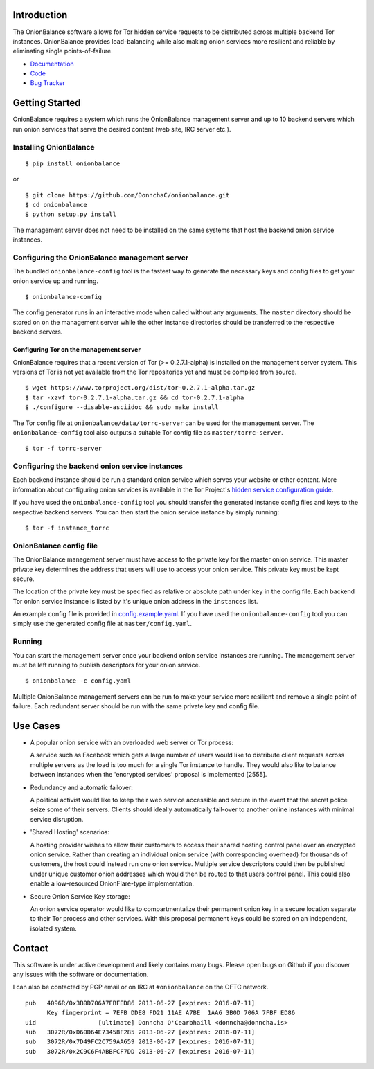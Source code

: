 Introduction
------------

The OnionBalance software allows for Tor hidden service requests to be distributed across multiple backend Tor instances. OnionBalance provides load-balancing while also making onion services more resilient and reliable by eliminating single points-of-failure.

* `Documentation <https://onionbalance.readthedocs.org>`_
* `Code <https://github.com/DonnchaC/onionbalance/>`_
* `Bug Tracker <https://github.com/DonnchaC/onionbalance/issues>`_

|build-status| |docs|

Getting Started
---------------

OnionBalance requires a system which runs the OnionBalance management server and up to 10 backend servers which run onion services that serve the desired content (web site, IRC server etc.).

Installing OnionBalance
~~~~~~~~~~~~~~~~~~~~~~~

::

    $ pip install onionbalance

or

::

    $ git clone https://github.com/DonnchaC/onionbalance.git
    $ cd onionbalance
    $ python setup.py install

The management server does not need to be installed on the same systems that host the backend onion service instances.


Configuring the OnionBalance management server
~~~~~~~~~~~~~~~~~~~~~~~~~~~~~~~~~~~~~~~~~~~~~~

The bundled ``onionbalance-config`` tool is the fastest way to generate the necessary keys and config files to get your onion service up and running.

::

    $ onionbalance-config

The config generator runs in an interactive mode when called without any arguments. The ``master`` directory should be stored on on the management server while the other instance directories should be transferred to the respective backend servers.


Configuring Tor on the management server
^^^^^^^^^^^^^^^^^^^^^^^^^^^^^^^^^^^^^^^^

OnionBalance requires that a recent version of Tor (>= 0.2.7.1-alpha) is installed on the management server system. This versions of Tor is not yet available from the Tor repositories yet and must be compiled from source.

::

    $ wget https://www.torproject.org/dist/tor-0.2.7.1-alpha.tar.gz
    $ tar -xzvf tor-0.2.7.1-alpha.tar.gz && cd tor-0.2.7.1-alpha
    $ ./configure --disable-asciidoc && sudo make install

The Tor config file at ``onionbalance/data/torrc-server`` can be used for the management server. The ``onionbalance-config`` tool also outputs a suitable Tor config file as ``master/torrc-server``.

::

    $ tor -f torrc-server

Configuring the backend onion service instances
~~~~~~~~~~~~~~~~~~~~~~~~~~~~~~~~~~~~~~~~~~~~~~~

Each backend instance should be run a standard onion service which serves your website or other content. More information about configuring onion services is available in the Tor Project's `hidden service configuration guide <https://www.torproject.org/docs/tor-hidden-service.html.en>`_.

If you have used the ``onionbalance-config`` tool you should transfer the generated instance config files and keys to the respective backend servers. You can then start the onion service instance by simply running:

::

    $ tor -f instance_torrc

OnionBalance config file
~~~~~~~~~~~~~~~~~~~~~~~~

The OnionBalance management server must have access to the private key for the master onion service. This master private key determines the address that users will use to access your onion service. This private key must be kept secure.

The location of the private key must be specified as relative or absolute path under ``key`` in the config file. Each backend Tor onion service instance is listed by it's unique onion address in the ``instances`` list.

An example config file is provided in `config.example.yaml <onionbalance/data/config.example.yaml>`_. If you have used the ``onionbalance-config`` tool you can simply use the generated config file at ``master/config.yaml``.

Running
~~~~~~~


You can start the management server once your backend onion service instances are running. The management server must be left running to publish descriptors for your onion service.

::

    $ onionbalance -c config.yaml

Multiple OnionBalance management servers can be run to make your service more resilient and remove a single point of failure. Each redundant server should be run with the same private key and config file.

Use Cases
---------

- A popular onion service with an overloaded web server or Tor process:

  A service such as Facebook which gets a large number of users would like to distribute client requests across multiple servers as the load is too much for a single Tor instance to handle. They would also like to balance between instances when the 'encrypted services' proposal is implemented [2555].

- Redundancy and automatic failover:

  A political activist would like to keep their web service accessible and secure in the event that the secret police seize some of their servers. Clients should ideally automatically fail-over to another online instances with minimal service disruption.

- 'Shared Hosting' scenarios:

  A hosting provider wishes to allow their customers to access their shared hosting control panel over an encrypted onion service. Rather than creating an individual onion service (with corresponding overhead) for thousands of customers, the host could instead run one onion service. Multiple service descriptors could then be published under unique customer onion addresses which would then be routed to that users control panel. This could also enable a low-resourced OnionFlare-type implementation.

- Secure Onion Service Key storage:

  An onion service operator would like to compartmentalize their permanent onion key in a secure location separate to their Tor process and other services. With this proposal permanent keys could be stored on an independent, isolated system.

Contact
-------

This software is under active development and likely contains many bugs. Please open bugs on Github if you discover any issues with the software or documentation.

I can also be contacted by PGP email or on IRC at ``#onionbalance`` on the OFTC network.

::

    pub   4096R/0x3B0D706A7FBFED86 2013-06-27 [expires: 2016-07-11]
          Key fingerprint = 7EFB DDE8 FD21 11AE A7BE  1AA6 3B0D 706A 7FBF ED86
    uid                 [ultimate] Donncha O'Cearbhaill <donncha@donncha.is>
    sub   3072R/0xD60D64E73458F285 2013-06-27 [expires: 2016-07-11]
    sub   3072R/0x7D49FC2C759AA659 2013-06-27 [expires: 2016-07-11]
    sub   3072R/0x2C9C6F4ABBFCF7DD 2013-06-27 [expires: 2016-07-11]

.. |build-status| image:: https://img.shields.io/travis/DonnchaC/onionbalance.svg?style=flat
    :alt: build status
    :scale: 100%
    :target: https://travis-ci.org/DonnchaC/onionbalance

.. |docs| image:: https://readthedocs.org/projects/onionbalance/badge/?version=latest
    :alt: Documentation Status
    :scale: 100%
    :target: https://onionbalance.readthedocs.org/en/latest/
